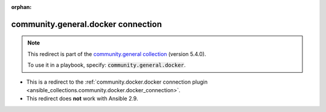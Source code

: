 
.. Document meta

:orphan:

.. Anchors

.. _ansible_collections.community.general.docker_connection:

.. Title

community.general.docker connection
+++++++++++++++++++++++++++++++++++

.. Collection note

.. note::
    This redirect is part of the `community.general collection <https://galaxy.ansible.com/community/general>`_ (version 5.4.0).

    To use it in a playbook, specify: :code:`community.general.docker`.

- This is a redirect to the :ref:`community.docker.docker connection plugin <ansible_collections.community.docker.docker_connection>`.
- This redirect does **not** work with Ansible 2.9.
